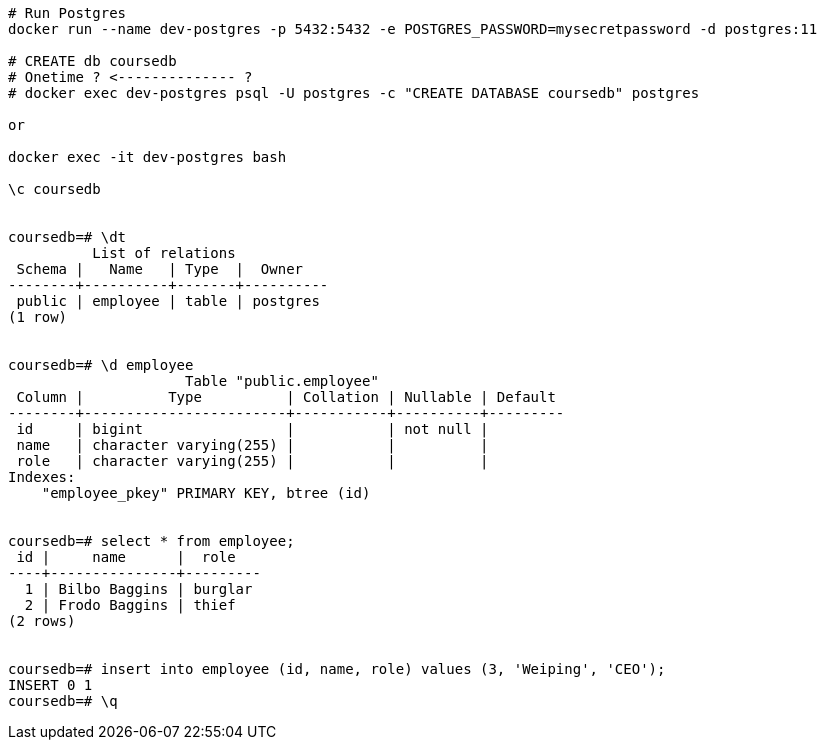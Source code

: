 
----
# Run Postgres
docker run --name dev-postgres -p 5432:5432 -e POSTGRES_PASSWORD=mysecretpassword -d postgres:11

# CREATE db coursedb
# Onetime ? <-------------- ?
# docker exec dev-postgres psql -U postgres -c "CREATE DATABASE coursedb" postgres

or

docker exec -it dev-postgres bash

\c coursedb


coursedb=# \dt
          List of relations
 Schema |   Name   | Type  |  Owner
--------+----------+-------+----------
 public | employee | table | postgres
(1 row)


coursedb=# \d employee
                     Table "public.employee"
 Column |          Type          | Collation | Nullable | Default
--------+------------------------+-----------+----------+---------
 id     | bigint                 |           | not null |
 name   | character varying(255) |           |          |
 role   | character varying(255) |           |          |
Indexes:
    "employee_pkey" PRIMARY KEY, btree (id)
    
    
coursedb=# select * from employee;
 id |     name      |  role
----+---------------+---------
  1 | Bilbo Baggins | burglar
  2 | Frodo Baggins | thief
(2 rows)


coursedb=# insert into employee (id, name, role) values (3, 'Weiping', 'CEO');
INSERT 0 1
coursedb=# \q
